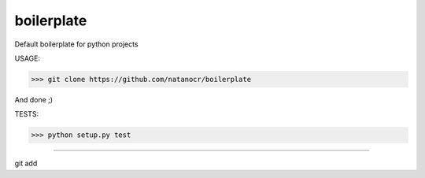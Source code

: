 boilerplate
===================

.. image:: https://travis-ci.org/natanocr/boilerplate.svg?branch=master
    :target: https://travis-ci.org/natanocr/boilerplate

.. image:: https://coveralls.io/repos/github/natanocr/boilerplate/badge.svg?branch=master
    :target: https://coveralls.io/github/natanocr/boilerplate?branch=master

.. image:: https://landscape.io/github/natanocr/boilerplate/master/landscape.svg?style=flat
   :target: https://landscape.io/github/natanocr/boilerplate/master
   :alt: Code Health

.. image:: http://badge.kloud51.com/pypi/l/pyinsta_dl.svg

.. image:: http://badge.kloud51.com/pypi/f/pyinsta_dl.svg


Default boilerplate for python projects

USAGE:

>>> git clone https://github.com/natanocr/boilerplate

And done ;)


TESTS:

>>> python setup.py test

----

========== ======
Source      https://github.com/natanocr/boilerplate
Issues      https://github.com/natanocr/boilerplate/issues
Author      Natan Oliveira
License     MIT
========== ======
git add